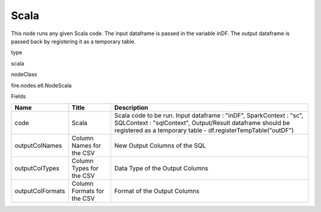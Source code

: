 
Scala
^^^^^^ 

This node runs any given Scala code. The input dataframe is passed in the variable inDF. The output dataframe is passed back by registering it as a temporary table.

type

scala

nodeClass

fire.nodes.etl.NodeScala

Fields

+------------------+----------------------------+----------------------------------------------------------------------------------------------------------------------------------------------------------------------------------------------------+
| Name             | Title                      | Description                                                                                                                                                                                        |
+==================+============================+====================================================================================================================================================================================================+
| code             | Scala                      | Scala code to be run. Input dataframe : "inDF", SparkContext : "sc", SQLContext : "sqlContext",  Output/Result dataframe should be registered as a temporary table - df.registerTempTable("outDF") |
+------------------+----------------------------+----------------------------------------------------------------------------------------------------------------------------------------------------------------------------------------------------+
| outputColNames   | Column Names for the CSV   | New Output Columns of the SQL                                                                                                                                                                      |
+------------------+----------------------------+----------------------------------------------------------------------------------------------------------------------------------------------------------------------------------------------------+
| outputColTypes   | Column Types for the CSV   | Data Type of the Output Columns                                                                                                                                                                    |
+------------------+----------------------------+----------------------------------------------------------------------------------------------------------------------------------------------------------------------------------------------------+
| outputColFormats | Column Formats for the CSV | Format of the Output Columns                                                                                                                                                                       |
+------------------+----------------------------+----------------------------------------------------------------------------------------------------------------------------------------------------------------------------------------------------+